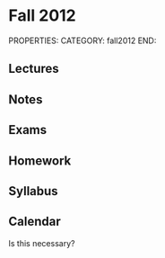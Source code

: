 #+FILETAGS: TEACHING MATH150A
* Fall 2012
PROPERTIES:
CATEGORY: fall2012
END:
** Lectures
** Notes
** Exams
** Homework
** Syllabus
** Calendar
Is this necessary?
